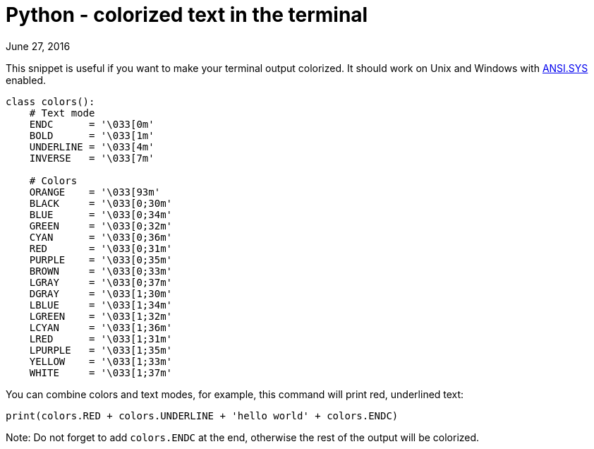 Python - colorized text in the terminal
=======================================
June 27, 2016
:source-highlighter: pygments
:description: This snippet is useful if you want to make your terminal output colorized.
:keywords: python, terminal
:nofooter:

This snippet is useful if you want to make your terminal output
colorized. It should work on Unix and Windows with
link:https://support.microsoft.com/cs-cz/kb/101875[ANSI.SYS] enabled.


[source, python]
----
class colors():
    # Text mode
    ENDC      = '\033[0m'
    BOLD      = '\033[1m'
    UNDERLINE = '\033[4m'
    INVERSE   = '\033[7m'

    # Colors
    ORANGE    = '\033[93m'
    BLACK     = '\033[0;30m'
    BLUE      = '\033[0;34m'
    GREEN     = '\033[0;32m'
    CYAN      = '\033[0;36m'
    RED       = '\033[0;31m'
    PURPLE    = '\033[0;35m'
    BROWN     = '\033[0;33m'
    LGRAY     = '\033[0;37m'
    DGRAY     = '\033[1;30m'
    LBLUE     = '\033[1;34m'
    LGREEN    = '\033[1;32m'
    LCYAN     = '\033[1;36m'
    LRED      = '\033[1;31m'
    LPURPLE   = '\033[1;35m'
    YELLOW    = '\033[1;33m'
    WHITE     = '\033[1;37m'
----

You can combine colors and text modes, for example, this command will
print red, underlined text:


[source,python]
----
print(colors.RED + colors.UNDERLINE + 'hello world' + colors.ENDC)
----

Note: Do not forget to add `colors.ENDC` at the end, otherwise the
rest of the output will be colorized.
